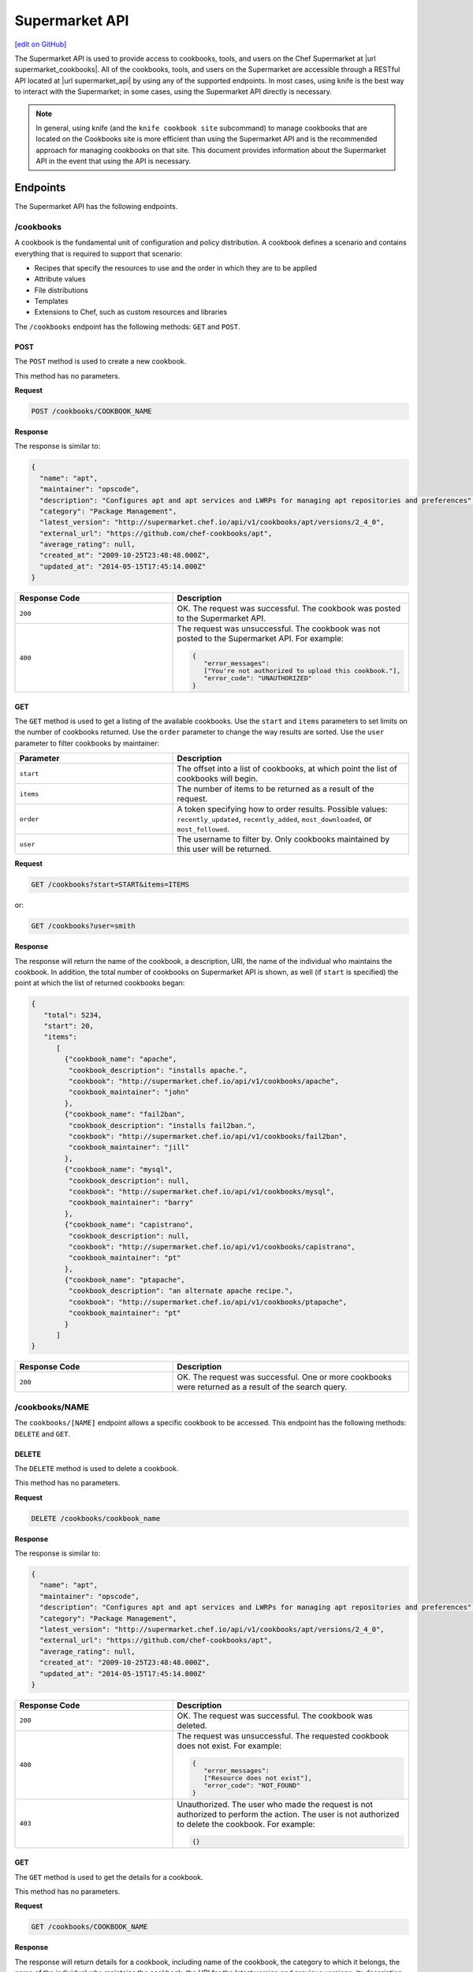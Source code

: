 =====================================================
Supermarket API
=====================================================
`[edit on GitHub] <https://github.com/chef/chef-web-docs/blob/master/chef_master/source/supermarket_api.rst>`__

.. tag supermarket_api_summary

The Supermarket API is used to provide access to cookbooks, tools, and users on the Chef Supermarket at |url supermarket_cookbooks|. All of the cookbooks, tools, and users on the Supermarket are accessible through a RESTful API located at |url supermarket_api| by using any of the supported endpoints. In most cases, using knife is the best way to interact with the Supermarket; in some cases, using the Supermarket API directly is necessary.

.. end_tag
.. note:: In general, using knife (and the ``knife cookbook site`` subcommand) to manage cookbooks that are located on the Cookbooks site is more efficient than using the Supermarket API and is the recommended approach for managing cookbooks on that site. This document provides information about the Supermarket API in the event that using the API is necessary.

Endpoints
=====================================================
The Supermarket API has the following endpoints.

/cookbooks
-----------------------------------------------------
.. tag cookbooks_summary

A cookbook is the fundamental unit of configuration and policy distribution. A cookbook defines a scenario and contains everything that is required to support that scenario:

* Recipes that specify the resources to use and the order in which they are to be applied
* Attribute values
* File distributions
* Templates
* Extensions to Chef, such as custom resources and libraries

.. end_tag

The ``/cookbooks`` endpoint has the following methods: ``GET`` and ``POST``.

POST
+++++++++++++++++++++++++++++++++++++++++++++++++++++
The ``POST`` method is used to create a new cookbook.

This method has no parameters.

**Request**

.. code-block:: none

   POST /cookbooks/COOKBOOK_NAME

**Response**

The response is similar to:

.. code-block:: javascript

   {
     "name": "apt",
     "maintainer": "opscode",
     "description": "Configures apt and apt services and LWRPs for managing apt repositories and preferences",
     "category": "Package Management",
     "latest_version": "http://supermarket.chef.io/api/v1/cookbooks/apt/versions/2_4_0",
     "external_url": "https://github.com/chef-cookbooks/apt",
     "average_rating": null,
     "created_at": "2009-10-25T23:48:48.000Z",
     "updated_at": "2014-05-15T17:45:14.000Z"
   }

.. list-table::
   :widths: 200 300
   :header-rows: 1

   * - Response Code
     - Description
   * - ``200``
     - OK. The request was successful. The cookbook was posted to the Supermarket API.
   * - ``400``
     - The request was unsuccessful. The cookbook was not posted to the Supermarket API. For example:

       .. code-block:: javascript

          {
             "error_messages":
             ["You're not authorized to upload this cookbook."],
             "error_code": "UNAUTHORIZED"
          }

GET
+++++++++++++++++++++++++++++++++++++++++++++++++++++
The ``GET`` method is used to get a listing of the available cookbooks. Use the ``start`` and ``items`` parameters to set limits on the number of cookbooks returned. Use the ``order`` parameter to change the way results are sorted. Use the ``user`` parameter to filter cookbooks by maintainer:

.. list-table::
   :widths: 200 300
   :header-rows: 1

   * - Parameter
     - Description
   * - ``start``
     - The offset into a list of cookbooks, at which point the list of cookbooks will begin.
   * - ``items``
     - The number of items to be returned as a result of the request.
   * - ``order``
     - A token specifying how to order results. Possible values: ``recently_updated``, ``recently_added``, ``most_downloaded``, or ``most_followed``.
   * - ``user``
     - The username to filter by. Only cookbooks maintained by this user will be returned.

**Request**

.. code-block:: none

   GET /cookbooks?start=START&items=ITEMS

or:

.. code-block:: none

   GET /cookbooks?user=smith

**Response**

The response will return the name of the cookbook, a description, URI, the name of the individual who maintains the cookbook. In addition, the total number of cookbooks on Supermarket API is shown, as well (if ``start`` is specified) the point at which the list of returned cookbooks began:

.. code-block:: javascript

   {
      "total": 5234,
      "start": 20,
      "items":
         [
           {"cookbook_name": "apache",
            "cookbook_description": "installs apache.",
            "cookbook": "http://supermarket.chef.io/api/v1/cookbooks/apache",
            "cookbook_maintainer": "john"
           },
           {"cookbook_name": "fail2ban",
            "cookbook_description": "installs fail2ban.",
            "cookbook": "http://supermarket.chef.io/api/v1/cookbooks/fail2ban",
            "cookbook_maintainer": "jill"
           },
           {"cookbook_name": "mysql",
            "cookbook_description": null,
            "cookbook": "http://supermarket.chef.io/api/v1/cookbooks/mysql",
            "cookbook_maintainer": "barry"
           },
           {"cookbook_name": "capistrano",
            "cookbook_description": null,
            "cookbook": "http://supermarket.chef.io/api/v1/cookbooks/capistrano",
            "cookbook_maintainer": "pt"
           },
           {"cookbook_name": "ptapache",
            "cookbook_description": "an alternate apache recipe.",
            "cookbook": "http://supermarket.chef.io/api/v1/cookbooks/ptapache",
            "cookbook_maintainer": "pt"
           }
         ]
   }

.. list-table::
   :widths: 200 300
   :header-rows: 1

   * - Response Code
     - Description
   * - ``200``
     - OK. The request was successful. One or more cookbooks were returned as a result of the search query.

/cookbooks/NAME
-----------------------------------------------------
The ``cookbooks/[NAME]`` endpoint allows a specific cookbook to be accessed. This endpoint has the following methods: ``DELETE`` and ``GET``.

DELETE
+++++++++++++++++++++++++++++++++++++++++++++++++++++
The ``DELETE`` method is used to delete a cookbook.

This method has no parameters.

**Request**

.. code-block:: none

   DELETE /cookbooks/cookbook_name

**Response**

The response is similar to:

.. code-block:: javascript

   {
     "name": "apt",
     "maintainer": "opscode",
     "description": "Configures apt and apt services and LWRPs for managing apt repositories and preferences",
     "category": "Package Management",
     "latest_version": "http://supermarket.chef.io/api/v1/cookbooks/apt/versions/2_4_0",
     "external_url": "https://github.com/chef-cookbooks/apt",
     "average_rating": null,
     "created_at": "2009-10-25T23:48:48.000Z",
     "updated_at": "2014-05-15T17:45:14.000Z"
   }

.. list-table::
   :widths: 200 300
   :header-rows: 1

   * - Response Code
     - Description
   * - ``200``
     - OK. The request was successful. The cookbook was deleted.
   * - ``400``
     - The request was unsuccessful. The requested cookbook does not exist. For example:

       .. code-block:: javascript

          {
             "error_messages":
             ["Resource does not exist"],
             "error_code": "NOT_FOUND"
          }
   * - ``403``
     - Unauthorized. The user who made the request is not authorized to perform the action. The user is not authorized to delete the cookbook. For example:

       .. code-block:: javascript

          {}

GET
+++++++++++++++++++++++++++++++++++++++++++++++++++++
The ``GET`` method is used to get the details for a cookbook.

This method has no parameters.

**Request**

.. code-block:: none

   GET /cookbooks/COOKBOOK_NAME

**Response**

The response will return details for a cookbook, including name of the cookbook, the category to which it belongs, the name of the individual who maintains the cookbook, the URI for the latest version and previous versions, its description, and so on it also includes metrics about the cookbooks namely number of downloads and followers:

.. code-block:: javascript

   {
     "name": "yum",
     "maintainer": "opscode",
     "description": "Configures various yum components on Red Hat-like systems",
     "category": "Package Management",
     "latest_version": "http://supermarket.chef.io/api/v1/cookbooks/yum/versions/3_2_2",
     "external_url": "https://github.com/chef-cookbooks/yum",
     "average_rating": null,
     "created_at": "2011-04-20T22:16:12.000Z",
     "updated_at": "2014-06-11T19:06:37.000Z",
     "deprecated": false,
     "versions": [
       "http://supermarket.chef.io/api/v1/cookbooks/yum/versions/3_2_2",
       "http://supermarket.chef.io/api/v1/cookbooks/yum/versions/3_2_0"
     ],
     "metrics": {
       "downloads": {
         "total": 8500
         "versions": {
           "3.2.0": 399,
           "3.2.2": 1
         }
      },
      "followers": 55
     }
   }

If a cookbook is deprecated, that status is noted by the ``deprecated`` field (being ``true``):

.. code-block:: javascript

   {
     "name": "apache",
     "category": "web servers",
     ...
     "deprecated": true,
     ...
   }

.. list-table::
   :widths: 200 300
   :header-rows: 1

   * - Response Code
     - Description
   * - ``200``
     - OK. The request was successful. The requested cookbook exists.
   * - ``400``
     - The request was unsuccessful. The requested cookbook does not exist. For example:

       .. code-block:: javascript

          {
             "error_messages":
             ["Resource does not exist"],
             "error_code": "NOT_FOUND"
          }

/cookbooks/VERSION
-----------------------------------------------------
A cookbook version always takes the form x.y.z, where x, y, and z are decimal numbers that are used to represent major (x), minor (y), and patch (z) versions. A two-part version (x.y) is also allowed. When passing a cookbook version using this method, underscores ("_") should be used as the separator between versions. For example, a cookbook with a version 1.0.1 would be 1_0_1.

The ``/cookbooks/[VERSION]`` endpoint has the following methods: ``DELETE`` and ``GET``.

DELETE
+++++++++++++++++++++++++++++++++++++++++++++++++++++
The ``DELETE`` method is used to delete a cookbook version.

This method has no parameters.

**Request**

.. code-block:: none

   DELETE /cookbooks/cookbook_name/versions/version

**Response**

The response is similar to:

.. code-block:: javascript

  {
    "license": "Apache 2.0",
    "tarball_file_size": 18553,
    "version": "2.4.0",
    "average_rating": null,
    "cookbook": "http://supermarket.chef.io/api/v1/cookbooks/apt",
    "file": "http://supermarket.chef.io/api/v1/cookbooks/apt/versions/2_4_0/download",
    "dependencies": {},
    "platforms": {
      "debian": ">= 0.0.0",
      "ubuntu": ">= 0.0.0"
    }
  }

.. list-table::
   :widths: 200 300
   :header-rows: 1

   * - Response Code
     - Description
   * - ``200``
     - OK. The request was successful. The cookbook version was deleted.
   * - ``400``
     - The request was unsuccessful. The requested cookbook or cookbook version does not exist. For example:

       .. code-block:: javascript

          {
             "error_messages":
             ["Resource does not exist"],
             "error_code": "NOT_FOUND"
          }
   * - ``403``
     - Unauthorized. The user who made the request is not authorized to perform the action. The user is not authorized to delete the cookbook version. For example:

       .. code-block:: javascript

          {}

GET
+++++++++++++++++++++++++++++++++++++++++++++++++++++
The ``GET`` method is used to get a specific version of a cookbook. Use ``latest`` to get the most recent version of a cookbook.

This method has no parameters.

**Request**

.. code-block:: none

   GET /cookbooks/COOKBOOK_NAME/versions/latest

or:

.. code-block:: none

   GET /cookbooks/COOKBOOK_NAME/versions/VERSION

**Response**

The response will return details for a cookbook version, including the license under which the cookbook is distributed, the most recent update, version, URI, date of cookbook creation, path to the cookbook's tar.gz file, its dependencies and platforms it supports and so on:

.. code-block:: javascript

  {
    "license": "Apache 2.0",
    "tarball_file_size": 18553,
    "version": "2.4.0",
    "average_rating": null,
    "cookbook": "http://supermarket.chef.io/api/v1/cookbooks/apt",
    "file": "http://supermarket.chef.io/api/v1/cookbooks/apt/versions/2_4_0/download",
    "dependencies": {},
    "platforms": {
      "debian": ">= 0.0.0",
      "ubuntu": ">= 0.0.0"
    }
  }

.. list-table::
   :widths: 200 300
   :header-rows: 1

   * - Response Code
     - Description
   * - ``200``
     - OK. The request was successful. The requested cookbook exists.
   * - ``400``
     - The request was unsuccessful. The requested cookbook does not exist. For example:

       .. code-block:: javascript

          {
             "error_messages":
             ["Resource does not exist"],
             "error_code": "NOT_FOUND"
          }

/search
-----------------------------------------------------

.. tag search

Search indexes allow queries to be made for any type of data that is indexed by the Chef server, including data bags (and data bag items), environments, nodes, and roles. A defined query syntax is used to support search patterns like exact, wildcard, range, and fuzzy. A search is a full-text query that can be done from several locations, including from within a recipe, by using the ``search`` subcommand in knife, the ``search`` method in the Recipe DSL, the search box in the Chef management console, and by using the ``/search`` or ``/search/INDEX`` endpoints in the Chef server API. The search engine is based on Apache Solr and is run from the Chef server.

.. end_tag

The ``/search`` endpoint has the following methods: ``GET``.

GET
+++++++++++++++++++++++++++++++++++++++++++++++++++++
The ``GET`` method is used to get a list of cookbooks that match a search query. Use the ``start`` and ``items`` parameters to set limits on the number of cookbooks returned:

.. list-table::
   :widths: 200 300
   :header-rows: 1

   * - Parameter
     - Description
   * - ``q``
     - The search query used to identify a list of items on a Chef server. This option uses the same syntax as the ``search`` subcommand.
   * - ``start``
     - The row at which return results begin.
   * - ``items``
     - The number of rows to be returned.

**Request**

.. code-block:: none

   GET /search?q=SEARCH_QUERY

or:

.. code-block:: none

   GET /search?q=SEARCH_QUERY&start=START&items=ITEMS

**Response**

The response will return a list of cookbooks by name and description and will return a list of cookbooks that match the search query. Each returned data set will include the name of the cookbook, a description, the URI, and the name of the individual who maintains the cookbook. In addition, the total number of cookbooks on Supermarket API is shown, as well (if ``start`` is specified) the point at which the list of returned cookbooks began:

.. code-block:: javascript

   {
     "total": 2,
     "start": 0,
     "items": [
       {
         "cookbook_name": "apache",
         "cookbook_description": "installs a web server.",
         "cookbook": "http://supermarket.chef.io/api/v1/cookbooks/apache",
         "cookbook_maintainer": "jtimberman"
       },
       {
         "cookbook_name": "webserver",
         "cookbook_description": "installs apache.",
         "cookbook": "http://supermarket.chef.io/api/v1/cookbooks/webserver",
         "cookbook_maintainer": "raxmus"
       }
     ]
   }

.. list-table::
   :widths: 200 300
   :header-rows: 1

   * - Response Code
     - Description
   * - ``200``
     - OK. The request was successful. One or more cookbooks were returned as a result of the search query.

/tools
-----------------------------------------------------
The ``tools`` endpoint allows Chef Supermarket tools to be accessed. This endpoint has the following methods: ``GET``.

GET
+++++++++++++++++++++++++++++++++++++++++++++++++++++
The ``GET`` method is used to get a listing of the available tools. Use the ``start`` and ``items`` parameters to set limits on the number of tools returned. Use the ``order`` parameter to change the way results are sorted.

.. list-table::
   :widths: 200 300
   :header-rows: 1

   * - Parameter
     - Description
   * - ``start``
     - The offset into a list of tools, at which point the list of tools will begin.
   * - ``items``
     - The number of items to be returned as a result of the request.
   * - ``order``
     - A token specifying how to order results. Possible values: ``recently_added``.

**Request**

.. code-block:: none

   GET /tools?start=START&items=ITEMS

or:

.. code-block:: none

   GET /tools?order=recently_added

**Response**

The response will return the name of the tool, a type, description, owner, source URL and URI. In addition, the total number of tools on Supermarket API is shown, as well (if ``start`` is specified) the point at which the list of returned tools began:

.. code-block:: javascript

    {
      "start": 0,
      "total": 56,
      "items": [
        {
          "tool_name": "Berkflow",
          "tool_type": "chef_tool",
          "tool_source_url": "https://github.com/reset/berkflow",
          "tool_description": "A Cookbook-Centric Deployment workflow tool",
          "tool_owner": "reset",
          "tool": "https://supermarket.chef.io/api/v1/tools/berkflow"
        },
        {
          "tool_name": "Berkshelf",
          "tool_type": "chef_tool",
          "tool_source_url": "https://github.com/berkshelf/berkshelf",
          "tool_description": "A Chef Cookbook manager",
          "tool_owner": "reset",
          "tool": "https://supermarket.chef.io/api/v1/tools/berkshelf"
        },
        {
          "tool_name": "Berkshelf-API",
          "tool_type": "chef_tool",
          "tool_source_url": "https://github.com/berkshelf/berkshelf-api",
          "tool_description": "Berkshelf dependency API server",
          "tool_owner": "reset",
          "tool": "https://supermarket.chef.io/api/v1/tools/berkshelf-api"
        },
        {
          "tool_name": "ChefAPI",
          "tool_type": "chef_tool",
          "tool_source_url": "https://github.com/sethvargo/chef-api",
          "tool_description": "ChefAPI is a dependency-minimal Ruby client for interacting with a Chef Server. It adopts many patterns and principles from Rails",
          "tool_owner": "sethvargo",
          "tool": "https://supermarket.chef.io/api/v1/tools/chef-api"
        }
      ]
    }

.. list-table::
   :widths: 200 300
   :header-rows: 1

   * - Response Code
     - Description
   * - ``200``
     - OK. The request was successful. One or more tools were returned.

/tools-search
-----------------------------------------------------
The ``tools`` endpoint allows Chef Supermarket tools to be searched. This endpoint has the following methods: ``GET``.

GET
+++++++++++++++++++++++++++++++++++++++++++++++++++++
The ``GET`` method is used to get a list of tools that match a search query. Use the ``start`` and ``items`` parameters to set limits on the number of tools returned:

.. list-table::
   :widths: 200 300
   :header-rows: 1

   * - Parameter
     - Description
   * - ``q``
     - The search query used to identify a list of items on a Chef server. This option uses the same syntax as the ``search`` subcommand.
   * - ``start``
     - The row at which return results begin.
   * - ``items``
     - The number of rows to be returned.

**Request**

.. code-block:: none

   GET /tools-search?q=SEARCH_QUERY

or:

.. code-block:: none

   GET /tools-search?q=SEARCH_QUERY&start=START&items=ITEMS

**Response**

The response will return a list of tools that match the search query. Each returned data set will include the name of the tool, a type, description, owner, source URL and URI. In addition, the total number of tools that match the query on Supermarket API is shown, as well (if ``start`` is specified) the point at which the list of returned tools began:

.. code-block:: javascript

    {
      "start": 0,
      "total": 2,
      "items": [
        {
          "tool_name": "knife-spec",
          "tool_type": "knife_plugin",
          "tool_source_url": "https://github.com/sethvargo/knife-spec",
          "tool_description": "knife-spec is a knife plugin that automatically generates Chef cookbook specs (tests) stubs for use with ChefSpec.",
          "tool_owner": "sethvargo",
          "tool": "https://supermarket.chef.io/api/v1/tools/knife-spec"
        },
        {
          "tool_name": "knife-rhn",
          "tool_type": "knife_plugin",
          "tool_source_url": "https://github.com/bflad/knife-rhn",
          "tool_description": "Knife Plugin for Red Hat Network (RHN)",
          "tool_owner": "bflad",
          "tool": "https://supermarket.chef.io/api/v1/tools/knife-rhn"
        }
      ]
    }

.. list-table::
   :widths: 200 300
   :header-rows: 1

   * - Response Code
     - Description
   * - ``200``
     - OK. The request was successful. One or more tools were returned as a result of the search query.

/tools/SLUG
-----------------------------------------------------
The ``tools/[SLUG]`` endpoint allows a specific tool to be accessed. This endpoint has the following methods: ``GET``.

GET
+++++++++++++++++++++++++++++++++++++++++++++++++++++
The ``GET`` method is used to get the details for a tool.

This method has no parameters.

**Request**

.. code-block:: none

   GET /tools/TOOL_SLUG

**Response**

The response will return details for a tool, including the name of the tool, a type, description, owner, source URL and install instructions as markdown:

.. code-block:: javascript

    {
      "name": "Berkshelf",
      "slug": "berkshelf",
      "type": "chef_tool",
      "source_url": "https://github.com/berkshelf/berkshelf",
      "description": "A Chef Cookbook manager",
      "instructions": "# Berkshelf\r\n[![Gem Version](https://img.shields.io/gem/v/berkshelf.svg)][gem]\r\n[![Build Status](https://img.shields.io/travis/berkshelf/berkshelf.svg)][travis]\r\n\r\n[gem]: https://rubygems.org/gems/berkshelf\r\n[travis]: https://travis-ci.org/berkshelf/berkshelf\r\n\r\nManage a Cookbook or an Application's Cookbook dependencies\r\n\r\n## Installation\r\n\r\nBerkshelf is now included as part of the [Chef-DK](http://chef.io/downloads/chef-dk). This is fastest, easiest, and the recommended installation method for getting up and running with Berkshelf.\r\n\r\n> note: You may need to uninstall the Berkshelf gem especially if you are using a Ruby version manager you may need to uninstall all Berkshelf gems from each Ruby installation.\r\n\r\n### From Rubygems\r\n\r\nIf you are a developer or you prefer to install from Rubygems, we've got you covered.\r\n\r\nAdd Berkshelf to your repository's `Gemfile`:\r\n\r\n```ruby\r\ngem 'berkshelf'\r\n```\r\n\r\nOr run it as a standalone:\r\n\r\n    $ gem install berkshelf\r\n\r\n## Usage\r\n\r\nSee [berkshelf.com](http://berkshelf.com) for up-to-date usage instructions.\r\n\r\n## Supported Platforms\r\n\r\nBerkshelf is tested on Ruby 1.9.3, 2.0, and 2.1.\r\n\r\nRuby 1.9 mode is required on all interpreters.\r\n\r\nRuby 1.9.1 and 1.9.2 are not officially supported. If you encounter problems, please upgrade to Ruby 2.0 or 1.9.3.\r\n\r\n## Configuration\r\n\r\nBerkshelf will search in specific locations for a configuration file. In order:\r\n\r\n    $PWD/.berkshelf/config.json\r\n    $PWD/berkshelf/config.json\r\n    $PWD/berkshelf-config.json\r\n    $PWD/config.json\r\n    ~/.berkshelf/config.json\r\n\r\nYou are encouraged to keep project-specific configuration in the `$PWD/.berkshelf` directory. A default configuration file is generated for you, but you can update the values to suit your needs.\r\n\r\n## Shell Completion\r\n\r\n- [Bash](https://github.com/berkshelf/berkshelf-bash-plugin)\r\n- [ZSH](https://github.com/berkshelf/berkshelf-zsh-plugin)\r\n\r\n## Plugins\r\n\r\nPlease see [Plugins page](https://github.com/berkshelf/berkshelf/blob/master/PLUGINS.md) for more information.\r\n\r\n## Getting Help\r\n\r\n* If you have an issue: report it on the [issue tracker](https://github.com/berkshelf/berkshelf/issues)\r\n* If you have a question: visit the #general or #berkshelf channel in the Chef Community Slack (http://community-slack.chef.io/)\r\n\r\n## Authors\r\n\r\n[The Berkshelf Core Team](https://github.com/berkshelf/berkshelf/wiki/Core-Team)\r\n\r\nThank you to all of our [Contributors](https://github.com/berkshelf/berkshelf/graphs/contributors), testers, and users.\r\n\r\nIf you'd like to contribute, please see our [contribution guidelines](https://github.com/berkshelf/berkshelf/blob/master/CONTRIBUTING.md) first.\r\n",
      "owner": "reset"
    }

.. list-table::
   :widths: 200 300
   :header-rows: 1

   * - Response Code
     - Description
   * - ``200``
     - OK. The request was successful. The requested tool exists.
   * - ``400``
     - The request was unsuccessful. The requested tool does not exist. For example:

       .. code-block:: javascript

          {
             "error_messages":
             ["Resource does not exist"],
             "error_code": "NOT_FOUND"
          }

/universe
-----------------------------------------------------
The universe is the known collection of cookbooks that have been uploaded to Chef Supermarket. The universe is JSON data organized by cookbook, then by cookbook version, and then by a dependency graph that lists each dependency a cookbook version may have on other cookbooks or cookbook versions.

Use the ``/universe`` endpoint to retrieve the known collection of cookbooks, and then use it with Berkshelf.

The ``/universe`` endpoint has the following methods: ``GET``.

GET
+++++++++++++++++++++++++++++++++++++++++++++++++++++
The ``GET`` method is used to retrieve the universe data.

This method has no parameters.

**Request**

.. code-block:: none

   GET /universe

**Response**

The response will return an embedded hash, with the name of each cookbook as a top-level key. Each cookbook will list each version, along with its location information and dependencies:

.. code-block:: javascript

   {
     "ffmpeg": {
       "0.1.0": {
         "location_path": "http://supermarket.chef.io/api/v1/cookbooks/ffmpeg/0.1.0/download"
         "location_type": "supermarket",
         "dependencies": {
           "git": ">= 0.0.0",
           "build-essential": ">= 0.0.0",
           "libvpx": "~> 0.1.1",
           "x264": "~> 0.1.1"
         },
       },
       "0.1.1": {
         "location_path": "http://supermarket.chef.io/api/v1/cookbooks/ffmpeg/0.1.1/download"
         "location_type": "supermarket",
         "dependencies": {
           "git": ">= 0.0.0",
           "build-essential": ">= 0.0.0",
           "libvpx": "~> 0.1.1",
           "x264": "~> 0.1.1"
         },
       },
      "pssh": {
       "0.1.0": {
         "location_path": "http://supermarket.chef.io/api/v1/cookbooks/pssh.1.0/download"
         "location_type": "supermarket",
         "dependencies": {},
       }
     }
   }

.. list-table::
   :widths: 200 300
   :header-rows: 1

   * - Response Code
     - Description
   * - ``200``
     - OK. The request was successful. One (or more) cookbooks and associated cookbook version information was returned.

/users/USERNAME
-----------------------------------------------------
The ``users/[USERNAME]`` endpoint allows a specific Chef Supermarket user to be accessed. This endpoint has the following methods: ``GET``.

GET
+++++++++++++++++++++++++++++++++++++++++++++++++++++
The ``GET`` method is used to get the details for a user.

This method has no parameters.

**Request**

.. code-block:: none

   GET /users/USERNAME

**Response**

The response will return details for a user, including their name, Chef username, associated account details, and a list of cookbooks that are associated with the user. Cookbooks are grouped into three categories: those that are owned by this user, those in which this user has collaborated, and those that are followed.

.. code-block:: javascript

   {
     "username": "stevedanno",
     "name": "Steve Danno",
     "company": "Chef Software, Inc",
     "github": [
       "stevedanno"
     ],
     "twitter": "stevedanno",
     "irc": "stevedanno",
     "jira": "stevedanno",
     "cookbooks": {
       "owns": {
         "bacon": "https://supermarket.chef.io/api/v1/cookbooks/bacon"
         "chef-sugar": "https://supermarket.chef.io/api/v1/cookbooks/chef-sugar"
       },
       "collaborates": {
         "build-essential": "https://supermarket.chef.io/api/v1/cookbooks/build-essential"
         "jenkins": "https://supermarket.chef.io/api/v1/cookbooks/jenkin"
       },
       "follows": {
         "bacon": "https://supermarket.chef.io/api/v1/cookbooks/bacon"
         "chef-sugar": "https://supermarket.chef.io/api/v1/cookbooks/chef-sugar"
       }
     }
   }

